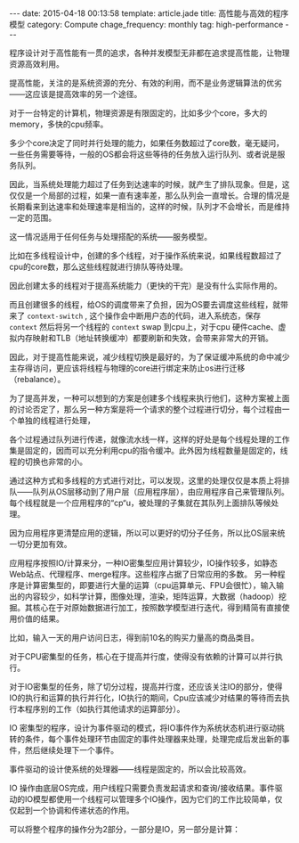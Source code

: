 #+BEGIN_HTML
---
date: 2015-04-18 00:13:58
template: article.jade
title: 高性能与高效的程序模型
category: Compute
chage_frequency: monthly
tag: high-performance
---
#+END_HTML

程序设计对于高性能有一贯的追求，各种并发模型无非都在追求提高性能，让物理资源高效利用。

提高性能，关注的是系统资源的充分、有效的利用，而不是业务逻辑算法的优劣——这应该是提高效率的另一个途径。

对于一台特定的计算机，物理资源是有限固定的，比如多少个core，多大的memory，多快的cpu频率。

多少个core决定了同时并行处理的能力，如果任务数超过了core数，毫无疑问，一些任务需要等待，一般的OS都会将这些等待的任务放入运行队列、或者说是服务队列。

因此，当系统处理能力超过了任务到达速率的时候，就产生了排队现象。但是，这仅仅是一个局部的过程，如果一直有速率差，那么队列会一直增长。合理的情况是长期看来到达速率和处理速率是相当的，这样的时候，队列才不会增长，而是维持一定的范围。

这一情况适用于任何任务与处理搭配的系统——服务模型。

比如在多线程设计中，创建的多个线程，对于操作系统来说，如果线程数超过了cpu的core数，那么这些线程就进行排队等待处理。

因此创建太多的线程对于提高系统能力（更快的干完）是没有什么实际作用的。

而且创建很多的线程，给OS的调度带来了负担，因为OS要去调度这些线程，就带来了 =context-switch= , 这个操作会中断用户态的代码，进入系统态，保存 =context= 然后将另一个线程的 =context= swap 到cpu上，对于cpu 硬件cache、虚拟内存映射和TLB（地址转换缓冲）都要刷新和失效，会带来非常大的开销。

因此，对于提高性能来说，减少线程切换是最好的，为了保证缓冲系统的命中减少主存得访问，更应该将线程与物理的core进行绑定来防止os进行迁移（rebalance）。

为了提高并发，一种可以想到的方案是创建多个线程来执行他们，这种方案被上面的讨论否定了，那么另一种方案是将一个请求的整个过程进行切分，每个过程由一个单独的线程进行处理，

各个过程通过队列进行传递，就像流水线一样，这样的好处是每个线程处理的工作集是固定的，因而可以充分利用cpu的指令缓冲。此外因为线程数量是固定的，线程的切换也非常的小。

通过这种方式和多线程的方式进行对比，可以发现，这里的处理仅仅是本质上将排队——队列从OS层移动到了用户层（应用程序层），由应用程序自己来管理队列。每个线程就是一个应用程序的“cp“u，被处理的子集就在其队列上面排队等候处理。

因为应用程序更清楚应用的逻辑，所以可以更好的切分子任务，所以比OS层来统一切分更加有效。

应用程序按照IO/计算来分，一种IO密集型应用计算较少，IO操作较多，如静态Web站点、代理程序、merge程序。这些程序占据了日常应用的多数。
另一种程序是计算密集型的，即要进行大量的运算（cpu运算单元、FPU会很忙），输入输出的内容较少，如科学计算，图像处理，渲染，矩阵运算，大数据（hadoop）挖掘。其核心在于对原始数据进行加工，按照数学模型进行迭代，得到精简有直接使用价值的结果。

比如，输入一天的用户访问日志，得到前10名的购买力量高的商品类目。

对于CPU密集型的任务，核心在于提高并行度，使得没有依赖的计算可以并行执行。

对于IO密集型的任务，除了切分过程，提高并行度，还应该关注IO的部分，使得IO的执行和运算的执行并行化，IO执行的期间，Cpu应该减少对结果的等待而去执行本程序别的工作（如执行其他请求的运算部分）。

IO 密集型的程序，设计为事件驱动的模式，将IO事件作为系统状态机进行驱动挑转的条件，每个事件处理环节由固定的事件处理器来处理，处理完成后发出新的事件，然后继续处理下一个事件。

事件驱动的设计使系统的处理器——线程是固定的，所以会比较高效。

IO 操作由底层OS完成，用户线程只需要负责发起请求和查询/接收结果。事件驱动的IO模型都使用一个线程可以管理多个IO操作，因为它们的工作比较简单，仅仅起到一个协调和传递状态的作用。

可以将整个程序的操作分为2部分，一部分是IO，另一部分是计算：
#+BEGIN_SRC dot :file ../../img/cs-arch-high-performance-program.png :cmdline -Kdot -Tpng :exports results :eval no-export
digraph hpx {
  nodesep = 1.0
  ranksep = 2.0
  rankdir = "TB"
  edge [ fontsize = 8, fontname = "Helvetica Neue"]
  node [ shape = box3d, style = filled, color = black, fontcolor=white, fontsize = 10, fontname = "Helvetica Neue" ]
  io [ label = "I/O part" ]
  cacl [ label = "calculate part" ]
  os [ label = "Operating system", color = red , fontcolor = black]
  user [ label = "user space", color = blue, fontcolor = white]
  io -> os [  style = dashed , label = "complete by", arrowhead = open]
  cacl -> user [ style = dashed , label = "complete by", arrowhead = open]
  subgraph cluster_0 {
     style = dashed
     color = black
     bgcolor = grey
     rank = same
     io -> cacl [ style = dotted, color = grey, dir = both, label = "program" ]
     { rank = same; io, cacl}
  }
  { rank = same; os, user } 
}
#+END_SRC

#+RESULTS:
[[file:../../img/cs-arch-high-performance-program.png]]

